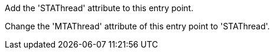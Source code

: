 Add the 'STAThread' attribute to this entry point.

Change the 'MTAThread' attribute of this entry point to 'STAThread'.